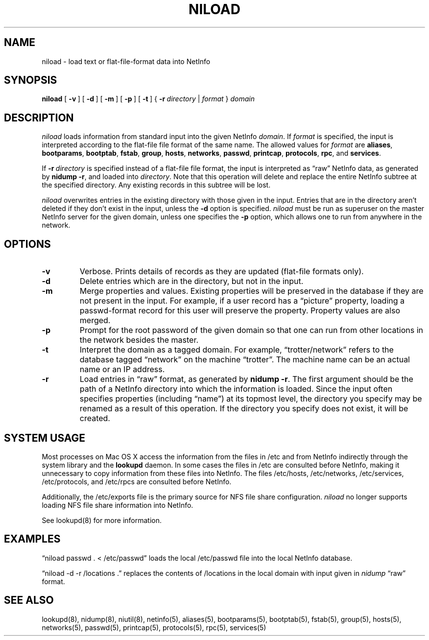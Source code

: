.\" @(#)niload.8      92/05/07 JJ
.TH NILOAD 8 "December 22, 1992" "Apple Computer, Inc."
.SH NAME
niload \- load text or flat-file-format data into NetInfo
.SH SYNOPSIS
.B niload
[\ \fB\-v\fR\ ] [\ \fB\-d\fR\ ] [\ \fB\-m\fR\ ] [\ \fB\-p\fR\ ] [\ \fB\-t\fR\ ]
{\ \fB\-r\fR\ \fIdirectory\fR\ |\ \|\fIformat\fR\ } \fIdomain\fR
.SH DESCRIPTION
.I niload 
loads information from standard input
into the given NetInfo 
.IR domain .
If
.I format
is specified, the input is
interpreted according to
the flat-file file format of the same name.
The allowed values for \fIformat\fR are
.BR aliases ,
.BR bootparams ,
.BR bootptab ,
.BR fstab ,
.BR group ,
.BR hosts ,
.BR networks ,
.BR passwd ,
.BR printcap ,
.BR protocols ,
.BR rpc ,
and
.BR services .
.PP
If \fB\-r\fR\ \fIdirectory\fR is specified
instead of a flat-file file format,
the input is interpreted
as \*(lqraw\*(rq NetInfo data,
as generated by \fBnidump\ \-r\fR,
and loaded into \fIdirectory\fR.
Note that this operation will delete and replace the entire NetInfo subtree at the specified directory.
Any existing records in this subtree will be lost.
.PP
.I niload
overwrites entries
in the existing directory
with those given in the input.
Entries that are in the directory
aren't deleted if they don't exist in the input,
unless the \fB\-d\fR option is specified.
.I niload
must be run as superuser
on the master NetInfo server for the given
domain, unless one specifies the 
.B \-p 
option,
which allows one to run from anywhere in the network.
.SH OPTIONS
.TP
.B \-v
Verbose.
Prints details of records as they are updated (flat-file formats only).
.TP
.B \-d
Delete entries which are in the directory,
but not in the input.
.TP
.B \-m
Merge properties and values.  Existing properties will be preserved in the database if they are not present in the input.  For example, if a user record has a \*(lqpicture\*(rq property, loading a passwd-format record for this user will preserve the property.  Property values are also merged.
.TP
.B \-p
Prompt for the root password of the given domain
so that one can run
from other locations in the network besides the master.
.TP
.B \-t
Interpret the domain as a tagged domain.
For example, \*(lqtrotter/network\*(rq
refers to the database tagged \*(lqnetwork\*(rq
on the machine \*(lqtrotter\*(rq.
The machine name can be an actual name or an IP address.
.TP
.B \-r
Load entries in \*(lqraw\*(rq format,
as generated by \fBnidump \-r\fR.
The first argument should be the path
of a NetInfo directory
into which the information is loaded.
Since the input often specifies properties
(including \*(lqname\*(rq) at its topmost level,
the directory you specify may be renamed
as a result of this operation.
If the directory you specify does not exist,
it will be created.
.SH SYSTEM USAGE
Most processes on Mac OS X access the information from the
files in /etc and from NetInfo indirectly through the
system library and the \fBlookupd\fR daemon.
In some cases the files in /etc are consulted before
NetInfo, making it unnecessary to copy information from
these files into NetInfo.
The files /etc/hosts, /etc/networks, /etc/services,
/etc/protocols, and /etc/rpcs are consulted before NetInfo.
.PP
Additionally, the /etc/exports file is the primary source
for NFS file share configuration.
.I niload 
no longer supports loading NFS file share information into NetInfo.
.PP
See lookupd(8) for more information.
.SH EXAMPLES
\*(lqniload passwd . < /etc/passwd\*(rq
loads the local /etc/passwd file into
the local NetInfo database.
.PP
\*(lqniload \-d \-r /locations .\*(rq
replaces the contents of /locations
in the local domain with input
given in \fInidump\fR \*(lqraw\*(rq format.
.SH "SEE ALSO"
lookupd(8), nidump(8), niutil(8), netinfo(5),
aliases(5), bootparams(5), bootptab(5),
fstab(5), group(5), hosts(5), networks(5), passwd(5),
printcap(5), protocols(5), rpc(5), services(5)

